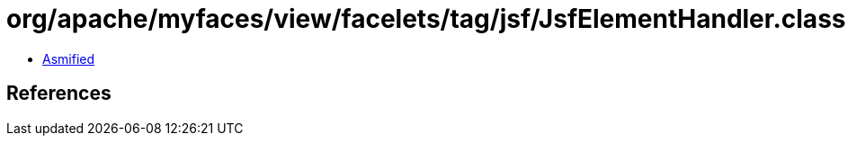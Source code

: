 = org/apache/myfaces/view/facelets/tag/jsf/JsfElementHandler.class

 - link:JsfElementHandler-asmified.java[Asmified]

== References

